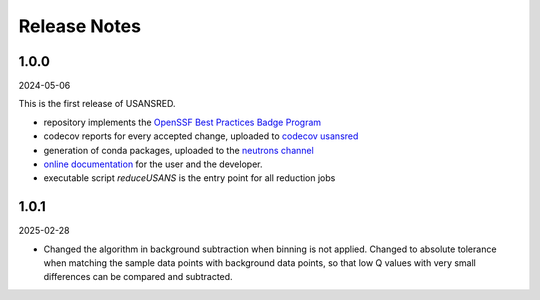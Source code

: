 .. _release_notes:

Release Notes
=============

.. 1.1.0
.. -----
.. (date of release)

.. **Of interest to the User**:

.. - PR #XYZ: one-liner description

.. **Of interest to the Developer:**

.. - PR 17: instructions to add/replace data files
.. - PR 17: change to absolute tolerance while subtracting background
.. - PR 15: update Mantid dependency to 6.11
.. - PR 14: transition from pip to conda when installing dependency finddata
.. - PR 13: Take average of intensity values with duplicate Q AND solve the issue with bg interpolation when bg q and sample q values are too close or identical
.. - PR 12: switch from mantid to mantidworkbench conda package

1.0.0
-----
2024-05-06

This is the first release of USANSRED.

- repository implements the `OpenSSF Best Practices Badge Program <https://www.bestpractices.dev/en/criteria/0>`_
- codecov reports for every accepted change, uploaded to `codecov usansred <https://app.codecov.io/gh/neutrons/usansred>`_
- generation of conda packages, uploaded to the `neutrons channel <https://anaconda.org/neutrons/usansred/files>`_
- `online documentation <https://usansred.readthedocs.io/en/latest/>`_ for the user and the developer.
- executable script `reduceUSANS` is the entry point for all reduction jobs

1.0.1
-----
2025-02-28

- Changed the algorithm in background subtraction when binning is not applied. Changed to absolute tolerance when matching the sample data points with background data points, so that low Q values with very small differences can be compared and subtracted. 
